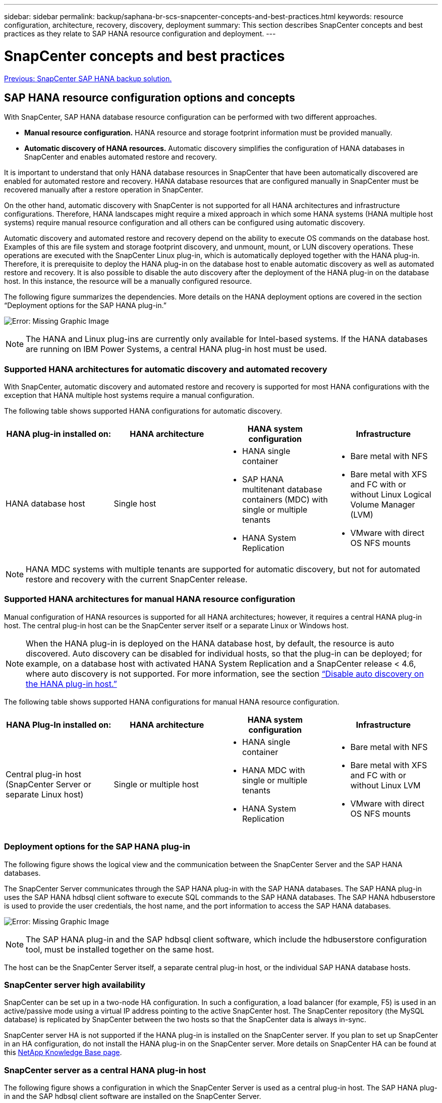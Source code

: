 ---
sidebar: sidebar
permalink: backup/saphana-br-scs-snapcenter-concepts-and-best-practices.html
keywords: resource configuration, architecture, recovery, discovery, deployment
summary: This section describes SnapCenter concepts and best practices as they relate to SAP HANA resource configuration and deployment.
---

= SnapCenter concepts and best practices
:hardbreaks:
:nofooter:
:icons: font
:linkattrs:
:imagesdir: ./../media/

//
// This file was created with NDAC Version 2.0 (August 17, 2020)
//
// 2022-02-15 15:58:30.768586
//

link:saphana-br-scs-snapcenter-sap-hana-backup-solution.html[Previous: SnapCenter SAP HANA backup solution.]

== SAP HANA resource configuration options and concepts

With SnapCenter, SAP HANA database resource configuration can be performed with two different approaches.

* *Manual resource configuration.* HANA resource and storage footprint information must be provided manually.
* *Automatic discovery of HANA resources.* Automatic discovery simplifies the configuration of HANA databases in SnapCenter and enables automated restore and recovery.

It is important to understand that only HANA database resources in SnapCenter that have been automatically discovered are enabled for automated restore and recovery. HANA database resources that are configured manually in SnapCenter must be recovered manually after a restore operation in SnapCenter.

On the other hand, automatic discovery with SnapCenter is not supported for all HANA architectures and infrastructure configurations. Therefore, HANA landscapes might require a mixed approach in which some HANA systems (HANA multiple host systems) require manual resource configuration and all others can be configured using automatic discovery.

Automatic discovery and automated restore and recovery depend on the ability to execute OS commands on the database host. Examples of this are file system and storage footprint discovery,  and unmount, mount, or LUN discovery operations. These operations are executed with the SnapCenter Linux plug-in, which is automatically deployed together with the HANA plug-in. Therefore, it is prerequisite to deploy the HANA plug-in on the database host to enable automatic discovery as well as automated restore and recovery. It is also possible to disable the auto discovery after the deployment of the HANA plug-in on the database host. In this instance, the resource will be a manually configured resource.

The following figure summarizes the dependencies. More details on the HANA deployment options are covered in the section “Deployment options for the SAP HANA plug-in.”

image:saphana-br-scs-image9.png[Error: Missing Graphic Image]

[NOTE]
The HANA and Linux plug-ins are currently only available for Intel-based systems. If the HANA databases are running on IBM Power Systems, a central HANA plug-in host must be used.

=== Supported HANA architectures for automatic discovery and automated recovery

With SnapCenter, automatic discovery and automated restore and recovery is supported for most HANA configurations with the exception that HANA multiple host systems require a manual configuration.

The following table shows supported HANA configurations for automatic discovery.

|===
|HANA plug-in installed on: |HANA architecture |HANA system configuration |Infrastructure

|HANA database host
|Single host
a|* HANA single container
* SAP HANA multitenant database containers (MDC) with single or multiple tenants
* HANA System Replication
a|* Bare metal with NFS
* Bare metal with XFS and FC with or without Linux Logical Volume Manager (LVM)
* VMware with direct OS NFS mounts
|===

[NOTE]
HANA MDC systems with multiple tenants are supported for automatic discovery, but not for automated restore and recovery with the current SnapCenter release.

=== Supported HANA architectures for manual HANA resource configuration

Manual configuration of HANA resources is supported for all HANA architectures; however, it requires a central HANA plug-in host. The central plug-in host can be the SnapCenter server itself or a separate Linux or Windows host.

[NOTE]
When the HANA plug-in is deployed on the HANA database host, by default, the resource is auto discovered.  Auto discovery can be disabled for individual hosts, so that the plug-in can be deployed; for example, on a database host with activated HANA System Replication and a SnapCenter release < 4.6, where auto discovery is not supported. For more information, see the section link:saphana-br-scs-advanced-configuration-and-tuning.html#disable-auto-discovery-on-the-HANA-plug-in-host[“Disable auto discovery on the HANA plug-in host.”]

The following table shows supported HANA configurations for manual HANA resource configuration.

|===
|HANA Plug-In installed on: |HANA architecture |HANA system configuration |Infrastructure

|Central plug-in host
(SnapCenter Server or separate Linux host)
|Single or multiple host
a|* HANA single container
* HANA MDC with single or multiple tenants
* HANA System Replication
a|* Bare metal with NFS
* Bare metal with XFS and FC with or without Linux LVM
* VMware with direct OS NFS mounts
|===

=== Deployment options for the SAP HANA plug-in

The following figure shows the logical view and the communication between the SnapCenter Server and the SAP HANA databases.

The SnapCenter Server communicates through the SAP HANA plug-in with the SAP HANA databases. The SAP HANA plug-in uses the SAP HANA hdbsql client software to execute SQL commands to the SAP HANA databases. The SAP HANA hdbuserstore is used to provide the user credentials, the host name, and the port information to access the SAP HANA databases.

image:saphana-br-scs-image10.png[Error: Missing Graphic Image]

[NOTE]
The SAP HANA plug-in and the SAP hdbsql client software, which include the hdbuserstore configuration tool, must be installed together on the same host.

The host can be the SnapCenter Server itself, a separate central plug-in host, or the individual SAP HANA database hosts.

=== SnapCenter server high availability

SnapCenter can be set up in a two-node HA configuration. In such a configuration, a load balancer (for example, F5) is used in an active/passive mode using a virtual IP address pointing to the active SnapCenter host. The SnapCenter repository (the MySQL database) is replicated by SnapCenter between the two hosts so that the SnapCenter data is always in-sync.

SnapCenter server HA is not supported if the HANA plug-in is installed on the SnapCenter server. If you plan to set up SnapCenter in an HA configuration, do not install the HANA plug-in on the SnapCenter server. More details on SnapCenter HA can be found at this https://kb.netapp.com/Advice_and_Troubleshooting/Data_Protection_and_Security/SnapCenter/How_to_configure_SnapCenter_Servers_for_high_availability_using_F5_Load_Balancer[NetApp Knowledge Base page^].

=== SnapCenter server as a central HANA plug-in host

The following figure shows a configuration in which the SnapCenter Server is used as a central plug-in host. The SAP HANA plug-in and the SAP hdbsql client software are installed on the SnapCenter Server.

image:saphana-br-scs-image11.png[Error: Missing Graphic Image]

Since the HANA plug-in can communicate with the managed HANA databases using the hdbclient through the network, you do not need to install any SnapCenter components on the individual HANA database hosts. SnapCenter can protect the HANA databases by using a central HANA plug-in host on which all userstore keys are configured for the managed databases.

On the other hand, enhanced workflow automation for automatic discovery, automation of restore and recovery, as well as SAP system refresh operations require SnapCenter components to be installed on the database host. When using a central HANA plug-in host, these features are not available.

Also, high availability of the SnapCenter server using the in-build HA feature cannot be used when the HANA plug-in is installed on the SnapCenter server. High availability can be achieved using VMware HA if the SnapCenter server is running in a VM within a VMware cluster.

=== Separate host as a central HANA plug-in host

The following figure shows a configuration in which a separate Linux host is used as a central plug-in host. In this case, the SAP HANA plug-in and the SAP hdbsql client software are installed on the Linux host.

[NOTE]
The separate central plug-in host can also be a Windows host.

image:saphana-br-scs-image12.png[Error: Missing Graphic Image]

The same restriction regarding feature availability described in the previous section also applies for a separate central plug-in host.

However, with this deployment option the SnapCenter server can be configured with the in-build HA functionality. The central plug-in host must also be HA, for example, by using a Linux cluster solution.

=== HANA plug-in deployed on individual HANA database hosts

The following figure shows a configuration in which the SAP HANA plug-in is installed on each SAP HANA database host.

image:saphana-br-scs-image13.png[Error: Missing Graphic Image]

When the HANA plug-in is installed on each individual HANA database host, all features, such as automatic discovery and automated restore and recovery, are available. Also, the SnapCenter server can be set up in an HA configuration.

=== Mixed HANA plug-in deployment

As discussed at the beginning of this section, some HANA system configurations, such as multiple-host systems, require a central plug-in host. Therefore, most SnapCenter configurations require a mixed deployment of the HANA plug-in.

NetApp recommends that you deploy the HANA plug-in on the HANA database host for all HANA system configurations that are supported for automatic discovery. Other HANA systems, such as multiple-host configurations, should be managed with a central HANA plug-in host.

The following two figures show mixed plug-in deployments either with the SnapCenter server or a separate Linux host as a central plug-in host. The only difference between these two deployments is the optional HA configuration.

image:saphana-br-scs-image14.png[Error: Missing Graphic Image]

image:saphana-br-scs-image15.png[Error: Missing Graphic Image]

=== Summary and recommendations

In general, NetApp recommends that you deploy the HANA plug-in on each SAP HANA host to enable all available SnapCenter HANA features and to enhance workflow automation.

[NOTE]
The HANA and Linux plug-ins are currently only available for Intel- based systems. If the HANA databases are running on IBM Power Systems, a central HANA plug-in host must be used.

For HANA configurations in which automatic discovery is not supported, such as HANA multiple-host configurations, an additional central HANA plug-in host must be configured. The central plug-in host can be the SnapCenter server if VMware HA can be leveraged for SnapCenter HA. If you plan to use the SnapCenter in-build HA capability, use a separate Linux plug-in host.

The following table summarizes the different deployment options.

|===
|Deployment option |Dependencies

|Central HANA plug-in host
Plug-in installed on SnapCenter server
|Pros:
* Single HANA plug-in, central HDB user store configuration
* No SnapCenter software components required on individual HANA database hosts
* Support of all HANA architectures
Cons:
* Manual resource configuration
* Manual recovery
* No single tenant restore support
* Any Pre- and post-script steps are executed on the central plug-in host
* In-build SnapCenter high availability not supported
* Combination of SID and tenant name must be unique across all managed HANA databases
* Log backup retention management enabled/disabled for all managed HANA databases
|Central HANA plug-in host
Plug-in installed on separate Linux or Windows server
|Pros:
* Single HANA plug-in, central HDB user store configuration
* No SnapCenter software components required on individual HANA database hosts
* Support of all HANA architectures
* In-build SnapCenter high availability supported
Cons:
* Manual resource configuration
* Manual recovery
* No single tenant restore support
* Any Pre- and post-script steps are executed on the central plug-in host
* Combination of SID and tenant name must be unique across all managed HANA databases
* Log backup retention management enabled/disabled for all managed HANA databases

|Individual HANA plug-in host
Plug-in installed on HANA database server
|Pros:
* Automatic discovery of HANA resources
* Automated restore and recovery
* Single tenant restore
* Pre- and post-script automation for SAP system refresh
* In-build SnapCenter high availability supported
* Log backup retention management can be enabled/disabled for each individual HANA database
Cons:
* Not supported for all HANA architectures. Additional central plug-in host required, for HANA multiple host systems.
* HANA plug-in must be deployed on each HANA database hosts
|===

== Data protection strategy

Before configuring SnapCenter and the SAP HANA plug-in, the data protection strategy must be defined based on the RTO and RPO requirements of the various SAP systems.

A common approach is to define system types such as production, development, test, or sandbox systems. All SAP systems of the same system type typically have the same data protection parameters.

The parameters that must be defined are:

* How often should a Snapshot backup be executed?
* How long should Snapshot copy backups be kept on the primary storage system?
* How often should a block integrity check be executed?
* Should the primary backups be replicated to an off-site backup site?
* How long should the backups be kept at the off-site backup storage?

The following table shows an example of data protection parameters for the system type’s production, development, and test. For the production system, a high backup frequency has been defined, and the backups are replicated to an off-site backup site once per day. The test systems have lower requirements and no replication of the backups.

|===
|Parameters |Production systems |Development systems |Test systems

|Backup frequency
|Every 4 hours
|Every 4 hours
|Every 4 hours
|Primary retention
|2 days
|2 days
|2 days
|Block integrity check
|Once per week
|Once per week
|No
|Replication to off-site backup site
|Once per day
|Once per day
|No
|Off-site backup retention
|2 weeks
|2 weeks
|Not applicable
|===

The following table shows the policies that must be configured for the data protection parameters.

|===
|Parameters |PolicyLocalSnap |PolicyLocalSnapAndSnapVault |PolicyBlockIntegrityCheck

|Backup type
|Snapshot based
|Snapshot based
|File based
|Schedule frequency
|Hourly
|Daily
|Weekly
|Primary retention
|Count = 12
|Count = 3
|Count = 1
|SnapVault replication
|No
|Yes
|Not applicable
|===

The policy `LocalSnapshot` is used for the production, development, and test systems to cover the local Snapshot backups with a retention of two days.

In the resource protection configuration, the schedule is defined differently for the system types:

* *Production.* Schedule every 4 hours.
* *Development.* Schedule every 4 hours.
* *Test.* Schedule every 4 hours.

The policy `LocalSnapAndSnapVault` is used for the production and development systems to cover the daily replication to the off-site backup storage.

In the resource protection configuration, the schedule is defined for production and development:

* *Production.* Schedule every day.
* *Development.* Schedule every day.

The policy `BlockIntegrityCheck` is used for the production and development systems to cover the weekly block integrity check using a file-based backup.

In the resource protection configuration, the schedule is defined for production and development:

* *Production.* Schedule every week.
* *Development.* Schedule every week.

For each individual SAP HANA database that uses the off-site backup policy, a protection relationship must be configured on the storage layer. The protection relationship defines which volumes are replicated and the retention of backups at the off-site backup storage.

With our example, for each production and development system, a retention of two weeks is defined at the off-site backup storage.

[NOTE]
In our example, protection policies and retention for SAP HANA database resources and non- data volume resources are not different.

== Backup operations

SAP introduced the support of Snapshot backups for MDC multiple tenant systems with HANA 2.0 SPS4. SnapCenter supports Snapshot backup operations of HANA MDC systems with multiple tenants. SnapCenter also supports two different restore operations of a HANA MDC system. You can either restore the complete system, the System DB and all tenants, or you can restore just a single tenant. There are some pre-requisites to enable SnapCenter to execute these operations.

In an MDC System, the tenant configuration is not necessarily static. Tenants can be added or tenants can be deleted.  SnapCenter cannot rely on the configuration that is discovered when the HANA database is added to SnapCenter.  SnapCenter must know which tenants are available at the point in time the backup operation is executed.

To enable a single tenant restore operation, SnapCenter must know which tenants are included in each Snapshot backup. In addition, it must know which files and directories belong to each tenant included in the Snapshot backup.

Therefore, with each backup operation, the first step in the workflow is to get the tenant information. This includes the tenant names and the corresponding file and directory information. This data must be stored in the Snapshot backup metadata in order to be able to support a single tenant restore operation. The next step is the Snapshot backup operation itself. This step includes the SQL command to trigger the HANA backup savepoint, the storage Snapshot backup, and the SQL command to close the Snapshot operation. By using the close command, the HANA database updates the backup catalog of the system DB and each tenant.

[NOTE]
SAP does not support Snapshot backup operations for MDC systems when one or more tenants are stopped.

For the retention management of data backups and the HANA backup catalog management, SnapCenter must execute the catalog delete operations for the system database and all tenant databases that were identified in the first step. In the same way for the log backups, the SnapCenter workflow must operate on each tenant that was part of the backup operation.

The following figure shows an overview of the backup workflow.

image:saphana-br-scs-image16.png[Error: Missing Graphic Image]

=== Backup workflow for Snapshot backups of the HANA database

SnapCenter backs up the SAP HANA database in the following sequence:

. SnapCenter reads the list of tenants from the HANA database.
. SnapCenter reads the files and directories for each tenant from the HANA database.
. Tenant information is stored in the SnapCenter metadata for this backup operation.
. SnapCenter triggers an SAP HANA global synchronized backup save point to create a consistent database image on the persistence layer.
+
[NOTE]
For an SAP HANA MDC single or multiple tenant system, a synchronized global backup save point for the system database, and for each tenant database is created.

. SnapCenter creates storage Snapshot copies for all data volumes configured for the resource. In our example of a single-host HANA database, there is only one data volume. With an SAP HANA multiple-host database, there are multiple data volumes.
. SnapCenter registers the storage Snapshot backup in the SAP HANA backup catalog.
. SnapCenter deletes the SAP HANA backup save point.
. SnapCenter starts a SnapVault or SnapMirror update for all configured data volumes in the resource.
+
[NOTE]
This step is only executed if the selected policy includes a SnapVault or SnapMirror replication.

. SnapCenter deletes the storage Snapshot copies and the backup entries in its database as well as in the SAP HANA backup catalog based on the retention policy defined for backups at the primary storage. HANA backup catalog operations are done for the system database and all tenants.
+
[NOTE]
If the backup is still available at the secondary storage, the SAP HANA catalog entry is not deleted.

. SnapCenter deletes all log backups on the file system and in the SAP HANA backup catalog that are older than the oldest data backup identified in the SAP HANA backup catalog. These operations are done for the system database and all tenants.
+
[NOTE]
This step is only executed if log backup housekeeping is not disabled.

=== Backup workflow for block integrity check operations

SnapCenter executes the block integrity check in the following sequence:

. SnapCenter reads the list of tenants from the HANA database.
. SnapCenter triggers a file-based backup operation for the system database and each tenant.
. SnapCenter deletes file-based backups in its database, on the file system, and in the SAP HANA backup catalog based on the retention policy defined for block integrity check operations. Backup deletion on the file system and HANA backup catalog operations are done for the system database and all tenants.
. SnapCenter deletes all log backups on the file system and in the SAP HANA backup catalog that are older than the oldest data backup identified in the SAP HANA backup catalog. These operations are done for the system database and all tenants.

[NOTE]
This step is only executed if log backup housekeeping is not disabled.

== Backup retention management and housekeeping of data and log backups

The data backup retention management and log backup housekeeping can be divided into five main areas, including retention management of:

* Local backups at the primary storage
* File-based backups
* Backups at the secondary storage
* Data backups in the SAP HANA backup catalog
* Log backups in the SAP HANA backup catalog and the file system

The following figure provides an overview of the different workflows and the dependencies of each operation. The following sections describe the different operations in detail.

image:saphana-br-scs-image17.png[Error: Missing Graphic Image]

=== Retention management of local backups at the primary storage

SnapCenter handles the housekeeping of SAP HANA database backups and non-data volume backups by deleting Snapshot copies on the primary storage and in the SnapCenter repository according to a retention defined in the SnapCenter backup policy.

Retention management logic is executed with each backup workflow in SnapCenter.

[NOTE]
Be aware that SnapCenter handles retention management individually for both scheduled and on-demand backups.

Local backups at the primary storage can also be deleted manually in SnapCenter.

=== Retention management of file-based backups

SnapCenter handles the housekeeping of file-based backups by deleting the backups on the file system according to a retention defined in the SnapCenter backup policy.

Retention management logic is executed with each backup workflow in SnapCenter.


[NOTE]
Be aware that SnapCenter handles retention management individually for scheduled or on-demand backups.

=== Retention management of backups at the secondary storage

The retention management of backups at the secondary storage is handled by ONTAP based on the retention defined in the ONTAP protection relationship.

To synchronize these changes on the secondary storage in the SnapCenter repository, SnapCenter uses a scheduled cleanup job. This cleanup job synchronizes all secondary storage backups with the SnapCenter repository for all SnapCenter plug-ins and all resources.

The cleanup job is scheduled once per week by default. This weekly schedule results in a delay with deleting backups in SnapCenter and SAP HANA Studio when compared with the backups that have already been deleted at the secondary storage. To avoid this inconsistency, customers can change the schedule to a higher frequency, for example, once per day.

[NOTE]
The cleanup job can also be triggered manually for an individual resource by clicking the refresh button in the topology view of the resource.

For details about how to adapt the schedule of the cleanup job or how to trigger a manual refresh, refer to the section link:saphana-br-scs-advanced-configuration-and-tuning.html#change-scheduling-frequency-of-backup-synchronization-with-off-site-backup-storage[“Change scheduling frequency of backup synchronization with off-site backup storage.”]

=== Retention management of data backups within the SAP HANA backup catalog

When SnapCenter has deleted any backup, local Snapshot or file based, or has identified the backup deletion at the secondary storage, this data backup is also deleted in the SAP HANA backup catalog.

Before deleting the SAP HANA catalog entry for a local Snapshot backup at the primary storage, SnapCenter checks if the backup still exists at the secondary storage.

=== Retention management of log backups

The SAP HANA database automatically creates log backups. These log backup runs create backup files for each individual SAP HANA service in a backup directory configured in SAP HANA.

Log backups older than the latest data backup are no longer required for forward recovery and can therefore be deleted.

SnapCenter handles the housekeeping of log file backups on the file system level as well as in the SAP HANA backup catalog by executing the following steps:

. SnapCenter reads the SAP HANA backup catalog to get the backup ID of the oldest successful file-based or Snapshot backup.
. SnapCenter deletes all log backups in the SAP HANA catalog and the file system that are older than this backup ID.

[NOTE]
SnapCenter only handles housekeeping for backups that have been created by SnapCenter. If additional file-based backups are created outside of SnapCenter, you must make sure that the file-based backups are deleted from the backup catalog. If such a data backup is not deleted manually from the backup catalog, it can become the oldest data backup, and older log backups are not deleted until this file-based backup is deleted.

[NOTE]
Even though a retention is defined for on-demand backups in the policy configuration, the housekeeping is only done when another on-demand backup is executed. Therefore, on-demand backups typically must be deleted manually in SnapCenter to make sure that these backups are also deleted in the SAP HANA backup catalog and that log backup housekeeping is not based on an old on-demand backup.

Log backup retention management is enabled by default. If required, it can be disabled as described in the section  link:saphana-br-scs-advanced-configuration-and-tuning.html#disable-auto-discovery-on-the-HANA-plug-in-host[“Disable auto discovery on the HANA plug-in host.”]

== Capacity requirements for Snapshot backups

You must consider the higher block change rate on the storage layer relative to the change rate with traditional databases. Due to the HANA table merge process of the column store, the complete table is written to disk, not just the changed blocks.

Data from our customer base shows a daily change rate between 20% and 50% if multiple Snapshot backups are taken during the day. At the SnapVault target, if the replication is done only once per day, the daily change rate is typically smaller.

== Restore and recovery operations

=== Restore operations with SnapCenter

From the HANA database perspective, SnapCenter supports two different restore operations.

* *Restore of the complete resource.* All data of the HANA system is restored. If the HANA system contains one or more tenants, the data of the system database and the data of all tenants are restored.
* *Restore of a single tenant.* Only the data of the selected tenant is restored.

From the storage perspective, the above restore operations must be executed differently depending on the used storage protocol (NFS or Fibre Channel SAN), the configured data protection (primary storage with or without offsite backup storage), and the selected backup to be used for the restore operation (restore from primary or offsite backup storage).

=== Restore of complete resource from primary storage

When restoring the complete resource from primary storage, SnapCenter supports two different ONTAP features to execute the restore operation. You can choose between the following two features:

* *Volume-based SnapRestore.* A volume based SnapRestore reverts the content of the storage volume to the state of the selected Snapshot backup.
** Volume Revert check box available for auto discovered resources using NFS.
** Complete Resource radio button for manual configured resources.
* *File-based SnapRestore.* A file-based SnapRestore, also known as Single File SnapRestore, restores all individual files (NFS), or all LUNs (SAN).
** Default restore method for auto discovered resources. Can be changed using the Volume revert check box for NFS.
** File-level radio button for manual configured resources.

The following table provides a comparison of the different restore methods.

|===
| |Volume-based SnapRestore |File-based SnapRestore

|Speed of restore operation
|Very fast, independent of the volume size
|Very fast restore operation but uses background copy job on the storage system, which blocks the creation of new Snapshot backups
|Snapshot backup history
|Restore to an older Snapshot backup, removes all newer Snapshot backups.
|No influence
|Restore of directory structure
|Directory structure is also restored
|NFS: Only restores the individual files, not the directory structure. If the directory structure is also lost, it must be created manually before executing the restore operation
SAN: Directory structure is also restored
|Resource configured with replication to offsite backup storage
|A volume-based restore cannot be done to a Snapshot copy backup that is older than the Snapshot copy used for SnapVault synchronization
|Any Snapshot backup can be selected
|===

=== Restore of complete resource from offsite backup storage

A restore from the offsite backup storage is always executed using a SnapVault restore operation where all files or all LUNs of the storage volume are overwritten with the content of the Snapshot backup.

=== Restore of a single tenant

Restoring a single tenant requires a file-based restore operation. Depending on the used storage protocol, different restore workflows are executed by SnapCenter.

* NFS:
** Primary storage. File-based SnapRestore operations are executed for all files of the tenant database.
** Offsite backup storage: SnapVault restore operations are executed for all files of the tenant database.
* SAN:
** Primary storage. Clone and connect the LUN to the database host and copy all files of the tenant database.
** Offsite backup storage. Clone and connect the LUN to the database host and copy all files of the tenant database.

=== Restore and recovery of auto-discovered HANA single container and MDC single tenant systems

HANA single container and HANA MDC single tenant systems that have been auto discovered are enabled for automated restore and recovery with SnapCenter. For these HANA systems, SnapCenter supports three different restore and recovery workflows, as shown in the following figure:

* *Single tenant with manual recovery.* If you select a single tenant restore operation, SnapCenter lists all tenants that are included in the selected Snapshot backup. You must stop and recover the tenant database manually. The restore operation with SnapCenter is done with single file SnapRestore operations for NFS, or clone, mount, copy operations for SAN environments.
* *Complete resource with automated recovery.* If you select a complete resource restore operation and automated recovery, the complete workflow is automated with SnapCenter. SnapCenter supports up to recent state, point in time, or to specific backup recovery operations. The selected recovery operation is used for the system and the tenant database.
* *Complete resource with manual recovery.* If you select No Recovery, SnapCenter stops the HANA database and executes the required file system (unmount, mount) and restore operations. You must recover the system and tenant database manually.

image:saphana-br-scs-image18.png[Error: Missing Graphic Image]

=== Restore and recovery of automatically discovered HANA MDC multiple tenant systems

Even though HANA MDC systems with multiple tenants can be automatically discovered, automated restore and recovery is not supported with the current SnapCenter release. For MDC systems with multiple tenants, SnapCenter supports two different restore and recovery workflows, as shown in the following figure:

* Single tenant with manual recovery
* Complete resource with manual recovery

The workflows are the same as described in the previous section.

image:saphana-br-scs-image19.png[Error: Missing Graphic Image]

=== Restore and recovery of manual configured HANA resources

Manual configured HANA resources are not enabled for automated restore and recovery. Also, for MDC systems with single or multiple tenants, a single tenant restore operation is not supported.

For manual configured HANA resources, SnapCenter only supports manual recovery, as shown in the following figure. The workflow for manual recovery is the same as described in the previous sections.

image:saphana-br-scs-image20.png[Error: Missing Graphic Image]

=== Summary restore and recovery operations

The following table summarizes the restore and recovery operations depending on the HANA resource configuration in SnapCenter.

|===
|SnapCenter resource configuration |Restore and recovery options |Stop HANA database |Unmount before, mount after restore operation |Recovery operation

|Auto discovered
Single container
MDC single tenant
a|* Complete resource with either
* Default (all files)
* Volume revert (NFS from primary storage only)
* Automated recovery selected
|Automated with SnapCenter
|Automated with SnapCenter
|Automated with SnapCenter
|
a|* Complete resource with either
* Default (all files)
* Volume revert (NFS from primary storage only)
* No recovery selected
|Automated with SnapCenter
|Automated with SnapCenter
|Manual
|
a|* Tenant restore
|Manual
|Not required
|Manual
|Auto discovered
MDC multiple tenants
a|* Complete resource with either
* Default (all files)
* Volume revert (NFS from primary storage only)
* Automated recovery not supported
|Automated with SnapCenter
|Automated with SnapCenter
|Manual
|
a|* Tenant restore
|Manual
|Not required
|Manual
|All manual configured resources
a|* Complete resource (= Volume revert, available for NFS and SAN from primary storage only)
* File level (all files)
* Automated recovery not supported
|Manual
|Manual
|Manual
|===

link:saphana-br-scs-lab-setup-used-for-this-report.html[Next: Lab setup used for this report.]
